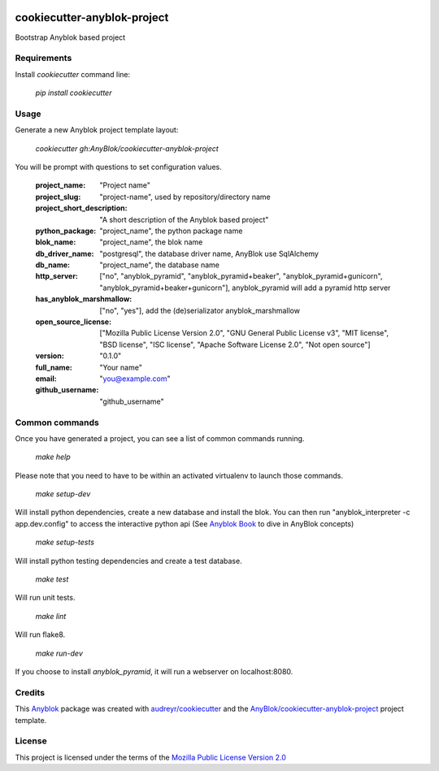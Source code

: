 .. image:: https://travis-ci.org/AnyBlok/cookiecutter-anyblok-project.svg?branch=master
    :target: https://travis-ci.org/AnyBlok/cookiecutter-anyblok-project
    :alt: Build status

============================
cookiecutter-anyblok-project
============================

Bootstrap Anyblok based project

Requirements
------------

Install `cookiecutter` command line: 

  `pip install cookiecutter`

Usage
-----

Generate a new Anyblok project template layout: 

  `cookiecutter gh:AnyBlok/cookiecutter-anyblok-project`

You will be prompt with questions to set configuration values.


  :project_name: "Project name"
  :project_slug: "project-name", used by repository/directory name
  :project_short_description: "A short description of the Anyblok based project"
  :python_package: "project_name", the python package name
  :blok_name: "project_name", the blok name
  :db_driver_name: "postgresql", the database driver name, AnyBlok use SqlAlchemy
  :db_name: "project_name", the database name
  :http_server: ["no", "anyblok_pyramid", "anyblok_pyramid+beaker", "anyblok_pyramid+gunicorn", "anyblok_pyramid+beaker+gunicorn"], anyblok_pyramid will add a pyramid http server
  :has_anyblok_marshmallow: ["no", "yes"], add the (de)serializator anyblok_marshmallow
  :open_source_license: ["Mozilla Public License Version 2.0", "GNU General Public License v3", "MIT license", "BSD license", "ISC license", "Apache Software License 2.0", "Not open source"]
  :version: "0.1.0"
  :full_name: "Your name"
  :email: "you@example.com"
  :github_username: "github_username"

Common commands
---------------

Once you have generated a project, you can see a list of common commands running.

    `make help`

Please note that you need to have to be within an activated virtualenv to launch those commands.

    `make setup-dev`

Will install python dependencies, create a new database and install the blok. 
You can then run "anyblok_interpreter -c app.dev.config" to access the interactive python
api (See `Anyblok Book`_ to dive in AnyBlok concepts)

    `make setup-tests`

Will install python testing dependencies and create a test database.

    `make test`

Will run unit tests.

    `make lint`

Will run flake8.

    `make run-dev`

If you choose to install `anyblok_pyramid`, it will run a webserver on localhost:8080.

.. _`Anyblok Book`: https://anyblok.gitbooks.io/anyblok-book/content/

Credits
---------

This `Anyblok`_ package was created with `audreyr/cookiecutter`_ and the `AnyBlok/cookiecutter-anyblok-project`_ project template.

.. _`Anyblok`: https://github.com/AnyBlok/AnyBlok
.. _`AnyBlok/cookiecutter-anyblok-project`: https://github.com/Anyblok/cookiecutter-anyblok-project
.. _`audreyr/cookiecutter`: https://github.com/audreyr/cookiecutter

License
-------

.. _`Mozilla Public License Version 2.0`: https://www.mozilla.org/en-US/MPL/2.0/

This project is licensed under the terms of the `Mozilla Public License Version 2.0`_
